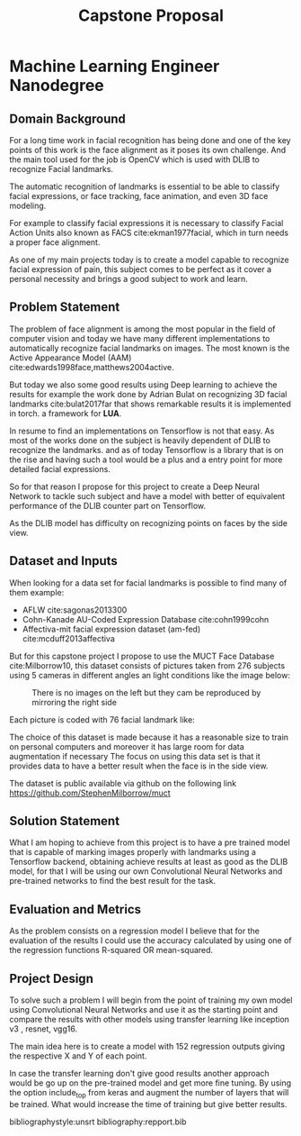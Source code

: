 #+OPTIONS: Willian Ver Valem Paiva
#+OPTIONS: toc:nil
#+TITLE: Capstone Proposal
#+DATE:
#+LaTeX_CLASS: article
#+LATEX_HEADER: \usepackage{minted}
#+LATEX_HEADER: \usepackage{pdflscape}

* Machine Learning Engineer Nanodegree
** Domain Background

   For a long time work in facial recognition has being done and one of the key
   points of this work is the face alignment as it poses its own challenge.
   And the main tool used for the job is OpenCV which is used with DLIB to
   recognize Facial landmarks.

   The automatic recognition of landmarks is essential to be able to classify
   facial expressions, or face tracking, face animation, and even 3D face
   modeling.

   For example to classify facial expressions it is necessary to classify
   Facial Action Units also known as FACS cite:ekman1977facial, which in turn
   needs a proper face alignment.

   As one of my main projects today is to create a model capable to recognize
   facial expression of pain, this subject comes to be perfect as it cover a
   personal necessity and brings a good subject to work and learn.


** Problem Statement
   The problem of face alignment is among the most popular in the field of
   computer vision and today we have many different implementations to
   automatically recognize facial landmarks on images.
   The most known is the Active Appearance Model (AAM)
   cite:edwards1998face,matthews2004active.
   
   But today we also some good results using Deep learning to achieve the
   results for example the work done by Adrian Bulat on recognizing 3D facial
   landmarks cite:bulat2017far that shows remarkable results it is implemented in torch.
   a framework for *LUA*.
   
   In resume to find an implementations on Tensorflow is not that easy. As most of the
   works done on the subject is heavily dependent of DLIB to recognize the
   landmarks. and as of today Tensorflow is a library that is on the rise and having such a
   tool would be a plus and a entry point for more detailed facial expressions.

   So for that reason I propose for this project to create a Deep Neural Network to
   tackle such subject and have a model with better of equivalent performance of
   the DLIB counter part on Tensorflow.
   
   As the DLIB model has difficulty on recognizing points on faces by the side
   view. 


** Dataset and Inputs
   
   When looking for a data set for facial landmarks is possible to find many of
   them example:
   
   - AFLW cite:sagonas2013300
   - Cohn-Kanade AU-Coded Expression Database cite:cohn1999cohn
   - Affectiva-mit facial expression dataset (am-fed) cite:mcduff2013affectiva

   But for this capstone project I propose to use the MUCT Face Database
   cite:Milborrow10, this dataset consists of pictures taken from 276 subjects
   using 5 cameras in different angles an light conditions like the image below:
   
   #+CAPTION: There is no images on the left but they cam be reproduced by mirroring the right side
   [[./images/muct-views-lores.jpg]]

   Each picture is coded with 76 facial landmark like:
   [[./images/landmarks.jpg]]
   
   The choice of this dataset is made because it has a reasonable size to train
   on personal computers and moreover it has large room for data augmentation
   if necessary
   The focus on using this data set is that it provides data
   to have a better result when the face is in the side view.


   The dataset is public available via github on the following link
   https://github.com/StephenMilborrow/muct

** Solution Statement
   
   What I am hoping to achieve from this project is to have a pre trained model that is capable
   of marking images properly with landmarks using a Tensorflow  backend, obtaining 
   achieve results at least as good as the DLIB model, for that I will be using
   our own Convolutional Neural Networks and pre-trained networks to find the best
   result for the task.

** Evaluation and Metrics

   As the problem consists on a regression model I believe that for the
   evaluation of the results I could use the accuracy calculated by using one
   of the regression functions R-squared OR mean-squared.
   
** Project Design  

   To solve such a problem I will begin from the point of training my own model
   using Convolutional Neural Networks and use it as the starting point and compare
   the results with other models using transfer learning like inception v3 , resnet, vgg16.

   The main idea here is to create a model with 152 regression outputs giving
   the respective X and Y of each point.

   In case the transfer learning don't give good results another approach would
   be go up on the pre-trained model and get more fine tuning.
   By using the option include_top from keras and augment the number of layers
   that will be trained. What would increase the time of training but give better results.



bibliographystyle:unsrt
bibliography:repport.bib
